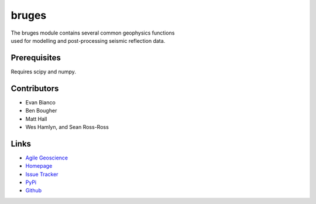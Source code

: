 ===========
bruges
===========

.. image:: https://travis-ci.org/agile-geoscience/bruges.png?branch=master
    :target: https://travis-ci.org/agile-geoscience/bruges
    :alt: Build

.. image:: https://www.codacy.com/project/badge/f445542bc50e48c18a0d0e15a2768eb7
    :target: https://www.codacy.com/public/matt/bruges
    :alt: Codacy

.. image:: https://img.shields.io/badge/license-Apache-blue.svg
    :target: https://github.com/agile-geoscience/bruges/blob/develop/LICENSE.md
    :alt: Apache 2 license

.. image:: http://img.shields.io/pypi/bruges.svg
    :target: http://pypi.python.org/pypi/bruges
    :alt: PyPI downloads
    
.. image:: https://img.shields.io/pypi/v/bruges.svg
    :target: http://pypi.python.org/pypi/bruges/
    :alt: PyPI version
    
.. image:: http://img.shields.io/github/issues/badges/bruges.svg
    :target: https://github.com/agile-geoscience/bruges
    :alt: GitHub issues

.. line-block::
   The bruges module contains several common geophysics functions 
   used for modelling and post-processing seismic reflection data.

Prerequisites
++++++++++++++++
Requires scipy and numpy.

Contributors
++++++++++++
* Evan Bianco
* Ben Bougher
* Matt Hall
* Wes Hamlyn, and Sean Ross-Ross

Links
+++++++
* `Agile Geoscience <http://www.agilegeoscience.com>`_
* `Homepage <http://agile-geoscience.github.com/bruges/>`_
* `Issue Tracker <https://github.com/agile-geoscience/bruges/issues/>`_
* `PyPi <http://pypi.python.org/pypi/bruges/>`_
* `Github <https://github.com/agile-geoscience/bruges>`_
